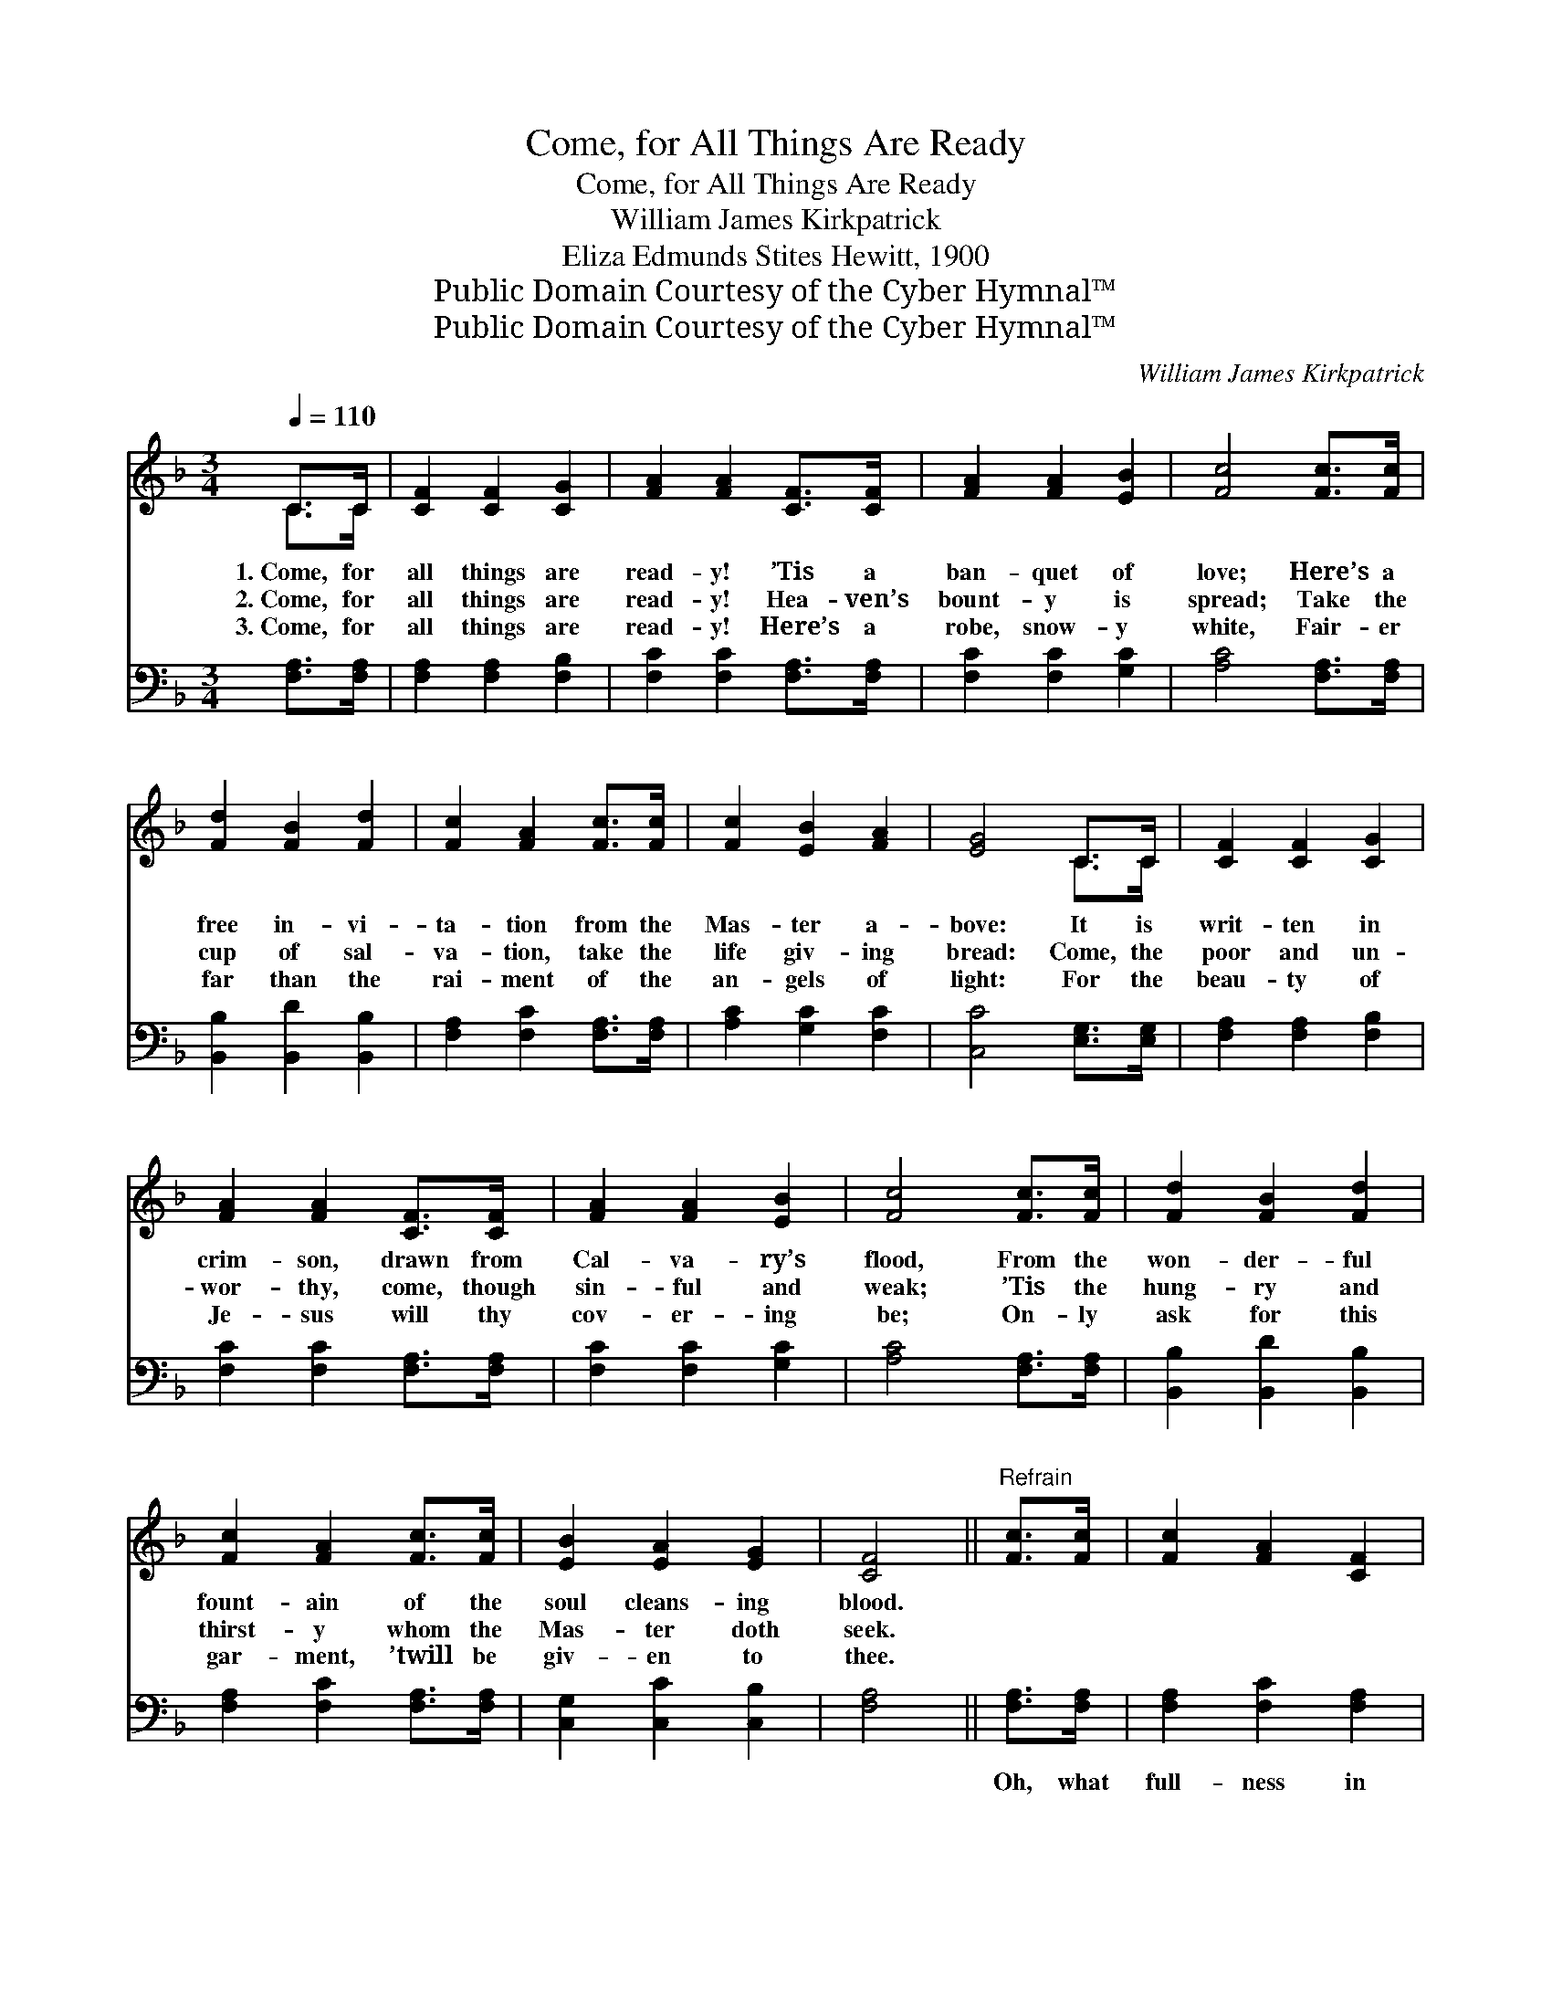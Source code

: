 X:1
T:Come, for All Things Are Ready
T:Come, for All Things Are Ready
T:William James Kirkpatrick
T:Eliza Edmunds Stites Hewitt, 1900
T:Public Domain Courtesy of the Cyber Hymnal™
T:Public Domain Courtesy of the Cyber Hymnal™
C:William James Kirkpatrick
Z:Public Domain
Z:Courtesy of the Cyber Hymnal™
%%score ( 1 2 ) 3
L:1/8
Q:1/4=110
M:3/4
K:F
V:1 treble 
V:2 treble 
V:3 bass 
V:1
 C>C | [CF]2 [CF]2 [CG]2 | [FA]2 [FA]2 [CF]>[CF] | [FA]2 [FA]2 [EB]2 | [Fc]4 [Fc]>[Fc] | %5
w: 1.~Come, for|all things are|read- y! ’Tis a|ban- quet of|love; Here’s a|
w: 2.~Come, for|all things are|read- y! Hea- ven’s|bount- y is|spread; Take the|
w: 3.~Come, for|all things are|read- y! Here’s a|robe, snow- y|white, Fair- er|
 [Fd]2 [FB]2 [Fd]2 | [Fc]2 [FA]2 [Fc]>[Fc] | [Fc]2 [EB]2 [FA]2 | [EG]4 C>C | [CF]2 [CF]2 [CG]2 | %10
w: free in- vi-|ta- tion from the|Mas- ter a-|bove: It is|writ- ten in|
w: cup of sal-|va- tion, take the|life giv- ing|bread: Come, the|poor and un-|
w: far than the|rai- ment of the|an- gels of|light: For the|beau- ty of|
 [FA]2 [FA]2 [CF]>[CF] | [FA]2 [FA]2 [EB]2 | [Fc]4 [Fc]>[Fc] | [Fd]2 [FB]2 [Fd]2 | %14
w: crim- son, drawn from|Cal- va- ry’s|flood, From the|won- der- ful|
w: wor- thy, come, though|sin- ful and|weak; ’Tis the|hung- ry and|
w: Je- sus will thy|cov- er- ing|be; On- ly|ask for this|
 [Fc]2 [FA]2 [Fc]>[Fc] | [EB]2 [EA]2 [EG]2 | [CF]4 ||"^Refrain" [Fc]>[Fc] | [Fc]2 [FA]2 [CF]2 | %19
w: fount- ain of the|soul cleans- ing|blood.|||
w: thirst- y whom the|Mas- ter doth|seek.|||
w: gar- ment, ’twill be|giv- en to|thee.|||
 [CF]2 [CE]2 [EB]>[EB] | [EB]2 [EA]2 [EG]2 | [FA]4 [Fc]>[Fc] | [Fd]2 [FB]2 [Fd]2 | %23
w: ||||
w: ||||
w: ||||
 [Fc]2 [FA]2 [Fc]2 | [EB]2 [EA]2 [EG]2 | [CF]4 |] %26
w: |||
w: |||
w: |||
V:2
 C>C | x6 | x6 | x6 | x6 | x6 | x6 | x6 | x4 C>C | x6 | x6 | x6 | x6 | x6 | x6 | x6 | x4 || x2 | %18
 x6 | x6 | x6 | x6 | x6 | x6 | x6 | x4 |] %26
V:3
 [F,A,]>[F,A,] | [F,A,]2 [F,A,]2 [F,B,]2 | [F,C]2 [F,C]2 [F,A,]>[F,A,] | [F,C]2 [F,C]2 [G,C]2 | %4
w: ~ ~|~ ~ ~|~ ~ ~ ~|~ ~ ~|
 [A,C]4 [F,A,]>[F,A,] | [B,,B,]2 [B,,D]2 [B,,B,]2 | [F,A,]2 [F,C]2 [F,A,]>[F,A,] | %7
w: ~ ~ ~|~ ~ ~|~ ~ ~ ~|
 [A,C]2 [G,C]2 [F,C]2 | [C,C]4 [E,G,]>[E,G,] | [F,A,]2 [F,A,]2 [F,B,]2 | %10
w: ~ ~ ~|~ ~ ~|~ ~ ~|
 [F,C]2 [F,C]2 [F,A,]>[F,A,] | [F,C]2 [F,C]2 [G,C]2 | [A,C]4 [F,A,]>[F,A,] | %13
w: ~ ~ ~ ~|~ ~ ~|~ ~ ~|
 [B,,B,]2 [B,,D]2 [B,,B,]2 | [F,A,]2 [F,C]2 [F,A,]>[F,A,] | [C,G,]2 [C,C]2 [C,B,]2 | [F,A,]4 || %17
w: ~ ~ ~|~ ~ ~ ~|~ ~ ~|~|
 [F,A,]>[F,A,] | [F,A,]2 [F,C]2 [F,A,]2 | [G,B,]2 [G,B,]2 [C,G,]>[C,G,] | [C,G,]2 [C,C]2 [C,C]2 | %21
w: Oh, what|full- ness in|Je- sus! Oh, what|glad- ness to|
 [F,C]4 [F,A,]>[F,A,] | [B,,B,]2 [D,B,]2 [B,,B,]2 | [F,A,]2 [F,C]2 [F,A,]2 | %24
w: know, Though our|sins be as|scar- let, He’ll|
 [G,C]2 [C,C]2 [C,B,]2 | [F,,F,A,]4 |] %26
w: make them as|snow.|

